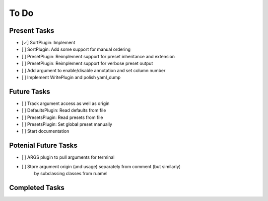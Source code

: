 To Do
=====

Present Tasks
-------------
- [✓] SortPlugin: Implement
- [ ] SortPlugin: Add some support for manual ordering
- [ ] PresetPlugin: Reimplement support for preset inheritance and extension
- [ ] PresetPlugin: Reimplement support for verbose preset output
- [ ] Add argument to enable/disable annotation and set column number
- [ ] Implement WritePlugin and polish yaml_dump

Future Tasks
------------
- [ ] Track argument access as well as origin
- [ ] DefaultsPlugin: Read defaults from file
- [ ] PresetsPlugin: Read presets from file
- [ ] PresetsPlugin: Set global preset manually
- [ ] Start documentation

Potenial Future Tasks
---------------------
- [ ] ARGS plugin to pull arguments for terminal
- [ ] Store argument origin (and usage) separately from comment (but similarly)
      by subclassing classes from ruamel

Completed Tasks
---------------
